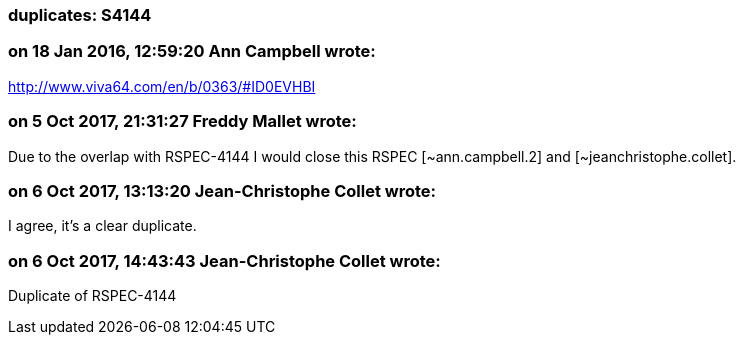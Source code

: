 === duplicates: S4144

=== on 18 Jan 2016, 12:59:20 Ann Campbell wrote:
http://www.viva64.com/en/b/0363/#ID0EVHBI

=== on 5 Oct 2017, 21:31:27 Freddy Mallet wrote:
Due to the overlap with RSPEC-4144 I would close this RSPEC [~ann.campbell.2] and [~jeanchristophe.collet].

=== on 6 Oct 2017, 13:13:20 Jean-Christophe Collet wrote:
I agree, it's a clear duplicate.

=== on 6 Oct 2017, 14:43:43 Jean-Christophe Collet wrote:
Duplicate of RSPEC-4144

